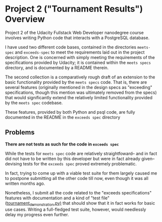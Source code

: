 * Project 2 ("Tournament Results") Overview
Project 2 of the Udacity Fullstack Web Developer nanodegree course
involves writing Python code that interacts with a PostgreSQL
database.

I have used two different code bases, contained in the directories
~meets-spec~ and ~exceeds-spec~ to meet the requirements laid out in
the project description. One is concerned with simply meeting the
requirements of the specifications provided by Udacity; it is
contained within the ~meets specs~ directory, and is documented by a
README therein.

The second collection is a comparatively rough draft of an extension
to the basic functionality provided by the ~meets specs~ code. That
is, there are several features (originally mentioned in the design
specs as "exceeding" specifications, though this mention was
ultimately removed from the specs) that would significantly extend the
relatively limited functionality provided by the ~meets spec~
codebase.

These features, provided by both Python and psql code, are fully
documented in the README in the ~exceeds spec~ directory

** Problems

*There are not tests as such for the code in ~exceeds spec~*

While the tests for ~meets spec~ code are relatively straightfoward--
and in fact did not have to be written by this developer but were in
fact already given--devising tests for the ~exceeds spec~ proved
extremely problematic.

In fact, trying to come up with a viable test suite for them largely
caused me to postpone submitting all the other code till now, even
though it was all written months ago.

Nonetheless, I submit all the code related to the "exceeds
specifications" features with documentation and a kind of "test file"
([[file:exceeds-spec/tournament_demonstration.py][tournament_demonstration.py)]] that should show that it in fact works
for basic use cases. Writing a full-fledged test suite, however, would
needlessly delay my progress even further.


